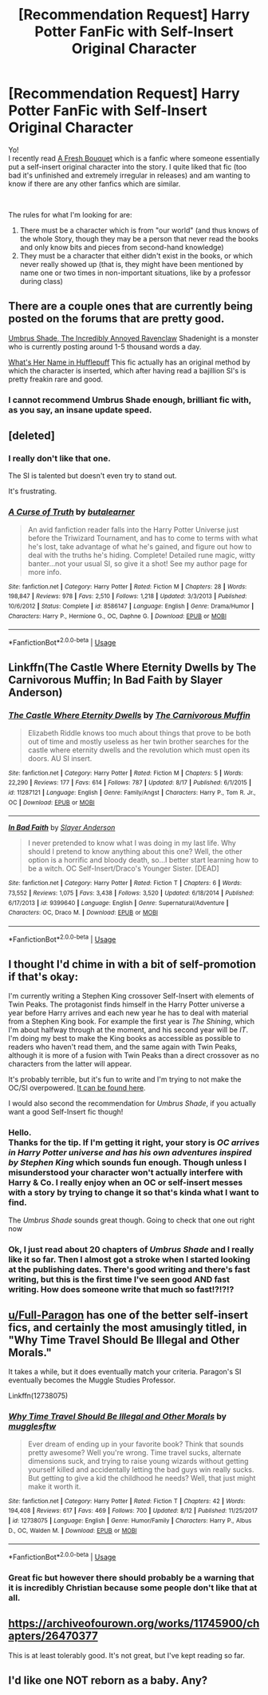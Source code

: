 #+TITLE: [Recommendation Request] Harry Potter FanFic with Self-Insert Original Character

* [Recommendation Request] Harry Potter FanFic with Self-Insert Original Character
:PROPERTIES:
:Author: Anju__Maaka
:Score: 9
:DateUnix: 1535230957.0
:DateShort: 2018-Aug-26
:FlairText: Fic Search
:END:
Yo!\\
I recently read [[https://www.fanfiction.net/s/10814626/1/A-Fresh-Bouquet][A Fresh Bouquet]] which is a fanfic where someone essentially put a self-insert original character into the story. I quite liked that fic (too bad it's unfinished and extremely irregular in releases) and am wanting to know if there are any other fanfics which are similar.

​

The rules for what I'm looking for are:

1. There must be a character which is from "our world" (and thus knows of the whole Story, though they may be a person that never read the books and only know bits and pieces from second-hand knowledge)
2. They must be a character that either didn't exist in the books, or which never really showed up (that is, they might have been mentioned by name one or two times in non-important situations, like by a professor during class)


** There are a couple ones that are currently being posted on the forums that are pretty good.

[[https://forums.sufficientvelocity.com/threads/umbrus-shade-the-incredibly-annoyed-ravenclaw-harry-potter-si.48980/][Umbrus Shade, The Incredibly Annoyed Ravenclaw]] Shadenight is a monster who is currently posting around 1-5 thousand words a day.

[[https://forums.spacebattles.com/threads/whats-her-name-in-hufflepuff-harry-potter-self-insert.662488/][What's Her Name in Hufflepuff]] This fic actually has an original method by which the character is inserted, which after having read a bajillion SI's is pretty freakin rare and good.
:PROPERTIES:
:Author: Red_Navy
:Score: 8
:DateUnix: 1535251734.0
:DateShort: 2018-Aug-26
:END:

*** I cannot recommend Umbrus Shade enough, brilliant fic with, as you say, an insane update speed.
:PROPERTIES:
:Author: SeboFiveThousand
:Score: 2
:DateUnix: 1535290099.0
:DateShort: 2018-Aug-26
:END:


** [deleted]
:PROPERTIES:
:Score: 3
:DateUnix: 1535231784.0
:DateShort: 2018-Aug-26
:END:

*** I really don't like that one.

The SI is talented but doesn't even try to stand out.

It's frustrating.
:PROPERTIES:
:Score: 3
:DateUnix: 1535297491.0
:DateShort: 2018-Aug-26
:END:


*** [[https://www.fanfiction.net/s/8586147/1/][*/A Curse of Truth/*]] by [[https://www.fanfiction.net/u/4024547/butalearner][/butalearner/]]

#+begin_quote
  An avid fanfiction reader falls into the Harry Potter Universe just before the Triwizard Tournament, and has to come to terms with what he's lost, take advantage of what he's gained, and figure out how to deal with the truths he's hiding. Complete! Detailed rune magic, witty banter...not your usual SI, so give it a shot! See my author page for more info.
#+end_quote

^{/Site/:} ^{fanfiction.net} ^{*|*} ^{/Category/:} ^{Harry} ^{Potter} ^{*|*} ^{/Rated/:} ^{Fiction} ^{M} ^{*|*} ^{/Chapters/:} ^{28} ^{*|*} ^{/Words/:} ^{198,847} ^{*|*} ^{/Reviews/:} ^{978} ^{*|*} ^{/Favs/:} ^{2,510} ^{*|*} ^{/Follows/:} ^{1,218} ^{*|*} ^{/Updated/:} ^{3/3/2013} ^{*|*} ^{/Published/:} ^{10/6/2012} ^{*|*} ^{/Status/:} ^{Complete} ^{*|*} ^{/id/:} ^{8586147} ^{*|*} ^{/Language/:} ^{English} ^{*|*} ^{/Genre/:} ^{Drama/Humor} ^{*|*} ^{/Characters/:} ^{Harry} ^{P.,} ^{Hermione} ^{G.,} ^{OC,} ^{Daphne} ^{G.} ^{*|*} ^{/Download/:} ^{[[http://www.ff2ebook.com/old/ffn-bot/index.php?id=8586147&source=ff&filetype=epub][EPUB]]} ^{or} ^{[[http://www.ff2ebook.com/old/ffn-bot/index.php?id=8586147&source=ff&filetype=mobi][MOBI]]}

--------------

*FanfictionBot*^{2.0.0-beta} | [[https://github.com/tusing/reddit-ffn-bot/wiki/Usage][Usage]]
:PROPERTIES:
:Author: FanfictionBot
:Score: 2
:DateUnix: 1535231805.0
:DateShort: 2018-Aug-26
:END:


** Linkffn(The Castle Where Eternity Dwells by The Carnivorous Muffin; In Bad Faith by Slayer Anderson)
:PROPERTIES:
:Author: WetBananas
:Score: 2
:DateUnix: 1535252877.0
:DateShort: 2018-Aug-26
:END:

*** [[https://www.fanfiction.net/s/11287121/1/][*/The Castle Where Eternity Dwells/*]] by [[https://www.fanfiction.net/u/1318815/The-Carnivorous-Muffin][/The Carnivorous Muffin/]]

#+begin_quote
  Elizabeth Riddle knows too much about things that prove to be both out of time and mostly useless as her twin brother searches for the castle where eternity dwells and the revolution which must open its doors. AU SI insert.
#+end_quote

^{/Site/:} ^{fanfiction.net} ^{*|*} ^{/Category/:} ^{Harry} ^{Potter} ^{*|*} ^{/Rated/:} ^{Fiction} ^{M} ^{*|*} ^{/Chapters/:} ^{5} ^{*|*} ^{/Words/:} ^{22,290} ^{*|*} ^{/Reviews/:} ^{177} ^{*|*} ^{/Favs/:} ^{614} ^{*|*} ^{/Follows/:} ^{787} ^{*|*} ^{/Updated/:} ^{8/17} ^{*|*} ^{/Published/:} ^{6/1/2015} ^{*|*} ^{/id/:} ^{11287121} ^{*|*} ^{/Language/:} ^{English} ^{*|*} ^{/Genre/:} ^{Family/Angst} ^{*|*} ^{/Characters/:} ^{Harry} ^{P.,} ^{Tom} ^{R.} ^{Jr.,} ^{OC} ^{*|*} ^{/Download/:} ^{[[http://www.ff2ebook.com/old/ffn-bot/index.php?id=11287121&source=ff&filetype=epub][EPUB]]} ^{or} ^{[[http://www.ff2ebook.com/old/ffn-bot/index.php?id=11287121&source=ff&filetype=mobi][MOBI]]}

--------------

[[https://www.fanfiction.net/s/9399640/1/][*/In Bad Faith/*]] by [[https://www.fanfiction.net/u/922715/Slayer-Anderson][/Slayer Anderson/]]

#+begin_quote
  I never pretended to know what I was doing in my last life. Why should I pretend to know anything about this one? Well, the other option is a horrific and bloody death, so...I better start learning how to be a witch. OC Self-Insert/Draco's Younger Sister. [DEAD]
#+end_quote

^{/Site/:} ^{fanfiction.net} ^{*|*} ^{/Category/:} ^{Harry} ^{Potter} ^{*|*} ^{/Rated/:} ^{Fiction} ^{T} ^{*|*} ^{/Chapters/:} ^{6} ^{*|*} ^{/Words/:} ^{73,552} ^{*|*} ^{/Reviews/:} ^{1,075} ^{*|*} ^{/Favs/:} ^{3,438} ^{*|*} ^{/Follows/:} ^{3,520} ^{*|*} ^{/Updated/:} ^{6/18/2014} ^{*|*} ^{/Published/:} ^{6/17/2013} ^{*|*} ^{/id/:} ^{9399640} ^{*|*} ^{/Language/:} ^{English} ^{*|*} ^{/Genre/:} ^{Supernatural/Adventure} ^{*|*} ^{/Characters/:} ^{OC,} ^{Draco} ^{M.} ^{*|*} ^{/Download/:} ^{[[http://www.ff2ebook.com/old/ffn-bot/index.php?id=9399640&source=ff&filetype=epub][EPUB]]} ^{or} ^{[[http://www.ff2ebook.com/old/ffn-bot/index.php?id=9399640&source=ff&filetype=mobi][MOBI]]}

--------------

*FanfictionBot*^{2.0.0-beta} | [[https://github.com/tusing/reddit-ffn-bot/wiki/Usage][Usage]]
:PROPERTIES:
:Author: FanfictionBot
:Score: 1
:DateUnix: 1535252912.0
:DateShort: 2018-Aug-26
:END:


** I thought I'd chime in with a bit of self-promotion if that's okay:

I'm currently writing a Stephen King crossover Self-Insert with elements of Twin Peaks. The protagonist finds himself in the Harry Potter universe a year before Harry arrives and each new year he has to deal with material from a Stephen King book. For example the first year is /The Shining/, which I'm about halfway through at the moment, and his second year will be /IT/. I'm doing my best to make the King books as accessible as possible to readers who haven't read them, and the same again with Twin Peaks, although it is more of a fusion with Twin Peaks than a direct crossover as no characters from the latter will appear.

It's probably terrible, but it's fun to write and I'm trying to not make the OC/SI overpowered. [[https://forums.sufficientvelocity.com/threads/the-fire-waltz-harry-potter-si-with-stephen-king-twin-peaks-elements.49613][It can be found here]].

I would also second the recommendation for /Umbrus Shade/, if you actually want a good Self-Insert fic though!
:PROPERTIES:
:Author: Rogue-Fifty-Two
:Score: 2
:DateUnix: 1535307710.0
:DateShort: 2018-Aug-26
:END:

*** Hello.\\
Thanks for the tip. If I'm getting it right, your story is /OC arrives in Harry Potter universe and has his own adventures inspired by Stephen King/ which sounds fun enough. Though unless I misunderstood your character won't actually interfere with Harry & Co. I really enjoy when an OC or self-insert messes with a story by trying to change it so that's kinda what I want to find.

The /Umbrus Shade/ sounds great though. Going to check that one out right now
:PROPERTIES:
:Author: Anju__Maaka
:Score: 2
:DateUnix: 1535750418.0
:DateShort: 2018-Sep-01
:END:


*** Ok, I just read about 20 chapters of /Umbrus Shade/ and I really like it so far. Then I almost got a stroke when I started looking at the publishing dates. There's good writing and there's fast writing, but this is the first time I've seen good AND fast writing. *How does someone write that much so fast!?!?!?*
:PROPERTIES:
:Author: Anju__Maaka
:Score: 2
:DateUnix: 1535757179.0
:DateShort: 2018-Sep-01
:END:


** [[/u/Full-Paragon][u/Full-Paragon]] has one of the better self-insert fics, and certainly the most amusingly titled, in "Why Time Travel Should Be Illegal and Other Morals."

It takes a while, but it does eventually match your criteria. Paragon's SI eventually becomes the Muggle Studies Professor.

Linkffn(12738075)
:PROPERTIES:
:Author: CryptidGrimnoir
:Score: 3
:DateUnix: 1535237299.0
:DateShort: 2018-Aug-26
:END:

*** [[https://www.fanfiction.net/s/12738075/1/][*/Why Time Travel Should Be Illegal and Other Morals/*]] by [[https://www.fanfiction.net/u/4497458/mugglesftw][/mugglesftw/]]

#+begin_quote
  Ever dream of ending up in your favorite book? Think that sounds pretty awesome? Well you're wrong. Time travel sucks, alternate dimensions suck, and trying to raise young wizards without getting yourself killed and accidentally letting the bad guys win really sucks. But getting to give a kid the childhood he needs? Well, that just might make it worth it.
#+end_quote

^{/Site/:} ^{fanfiction.net} ^{*|*} ^{/Category/:} ^{Harry} ^{Potter} ^{*|*} ^{/Rated/:} ^{Fiction} ^{T} ^{*|*} ^{/Chapters/:} ^{42} ^{*|*} ^{/Words/:} ^{194,408} ^{*|*} ^{/Reviews/:} ^{617} ^{*|*} ^{/Favs/:} ^{469} ^{*|*} ^{/Follows/:} ^{700} ^{*|*} ^{/Updated/:} ^{8/12} ^{*|*} ^{/Published/:} ^{11/25/2017} ^{*|*} ^{/id/:} ^{12738075} ^{*|*} ^{/Language/:} ^{English} ^{*|*} ^{/Genre/:} ^{Humor/Family} ^{*|*} ^{/Characters/:} ^{Harry} ^{P.,} ^{Albus} ^{D.,} ^{OC,} ^{Walden} ^{M.} ^{*|*} ^{/Download/:} ^{[[http://www.ff2ebook.com/old/ffn-bot/index.php?id=12738075&source=ff&filetype=epub][EPUB]]} ^{or} ^{[[http://www.ff2ebook.com/old/ffn-bot/index.php?id=12738075&source=ff&filetype=mobi][MOBI]]}

--------------

*FanfictionBot*^{2.0.0-beta} | [[https://github.com/tusing/reddit-ffn-bot/wiki/Usage][Usage]]
:PROPERTIES:
:Author: FanfictionBot
:Score: 2
:DateUnix: 1535237322.0
:DateShort: 2018-Aug-26
:END:


*** Great fic but however there should probably be a warning that it is incredibly Christian because some people don't like that at all.
:PROPERTIES:
:Author: jaguarlyra
:Score: 1
:DateUnix: 1535312166.0
:DateShort: 2018-Aug-27
:END:


** [[https://archiveofourown.org/works/11745900/chapters/26470377]]

This is at least tolerably good. It's not great, but I've kept reading so far.
:PROPERTIES:
:Author: Modularva
:Score: 1
:DateUnix: 1535234916.0
:DateShort: 2018-Aug-26
:END:


** I'd like one NOT reborn as a baby. Any?
:PROPERTIES:
:Score: 1
:DateUnix: 1547708408.0
:DateShort: 2019-Jan-17
:END:
